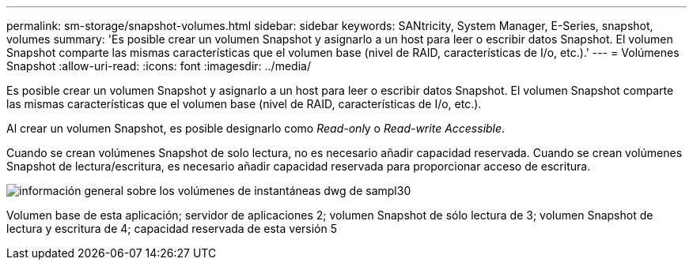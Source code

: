 ---
permalink: sm-storage/snapshot-volumes.html 
sidebar: sidebar 
keywords: SANtricity, System Manager, E-Series, snapshot, volumes 
summary: 'Es posible crear un volumen Snapshot y asignarlo a un host para leer o escribir datos Snapshot. El volumen Snapshot comparte las mismas características que el volumen base (nivel de RAID, características de I/o, etc.).' 
---
= Volúmenes Snapshot
:allow-uri-read: 
:icons: font
:imagesdir: ../media/


[role="lead"]
Es posible crear un volumen Snapshot y asignarlo a un host para leer o escribir datos Snapshot. El volumen Snapshot comparte las mismas características que el volumen base (nivel de RAID, características de I/o, etc.).

Al crear un volumen Snapshot, es posible designarlo como __Read-onl__y o _Read-write Accessible_.

Cuando se crean volúmenes Snapshot de solo lectura, no es necesario añadir capacidad reservada. Cuando se crean volúmenes Snapshot de lectura/escritura, es necesario añadir capacidad reservada para proporcionar acceso de escritura.

image::../media/sam1130-dwg-snapshots-volumes-overview.gif[información general sobre los volúmenes de instantáneas dwg de sampl30]

Volumen base de esta aplicación; servidor de aplicaciones 2; volumen Snapshot de sólo lectura de 3; volumen Snapshot de lectura y escritura de 4; capacidad reservada de esta versión 5
